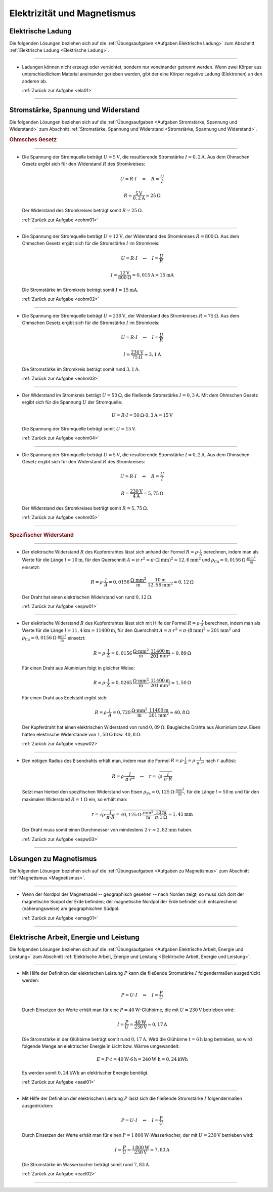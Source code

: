 
.. _Lösungen Elektrizität und Magnetismus:

Elektrizität und Magnetismus
============================

.. _Lösungen Elektrische Ladung:

Elektrische Ladung
------------------

Die folgenden Lösungen beziehen sich auf die :ref:`Übungsaufgaben <Aufgaben
Elektrische Ladung>` zum Abschnitt :ref:`Elektrische Ladung <Elektrische
Ladung>`.

----

.. _ela01l:

* Ladungen können nicht erzeugt oder vernichtet, sondern nur voneinander
  getrennt werden. Wenn zwei Körper aus unterschiedlichem Material aneinander
  gerieben werden, gibt der eine Körper negative Ladung (Elektronen) an den
  anderen ab.

  :ref:`Zurück zur Aufgabe <ela01>`

----


.. _Lösungen Stromstärke, Spannung und Widerstand:

Stromstärke, Spannung und Widerstand
------------------------------------

Die folgenden Lösungen beziehen sich auf die :ref:`Übungsaufgaben <Aufgaben
Stromstärke, Spannung und Widerstand>` zum Abschnitt :ref:`Stromstärke, Spannung
und Widerstand <Stromstärke, Spannung und Widerstand>`.

.. rubric:: Ohmsches Gesetz

----

.. _eohm01l:

* Die Spannung der Stromquelle beträgt :math:`U = \unit[5]{V}`, die
  resultierende Stromstärke :math:`I = \unit[0,2]{A}`. Aus dem Ohmschen Gesetz
  ergibt sich für den Widerstand :math:`R` des Stromkreises:

  .. math::

      U = R \cdot I \quad \Leftrightarrow \quad R = \frac{U}{I}

  .. math::

      R = \frac{\unit[5]{V}}{\unit[0,2]{A}} = \unit[25]{\Omega }

  Der Widerstand des Stromkreises beträgt somit :math:`R = \unit[25]{\Omega }`.

  :ref:`Zurück zur Aufgabe <eohm01>`

----

.. _eohm02l:

* Die Spannung der Stromquelle beträgt :math:`U = \unit[12]{V}`, der
  Widerstand des Stromkreises :math:`R = \unit[800]{\Omega }`. Aus dem
  Ohmschen Gesetz ergibt sich für die Stromstärke :math:`I` im Stromkreis:

  .. math::

      U = R \cdot I \quad \Leftrightarrow \quad I = \frac{U}{R}

  .. math::

      I = \frac{\unit[12]{V}}{\unit[800]{\Omega }} = \unit[0,015]{A} =
      \unit[15]{mA}

  Die Stromstärke im Stromkreis beträgt somit :math:`I = \unit[15]{mA}`.

  :ref:`Zurück zur Aufgabe <eohm02>`

----

.. _eohm03l:

* Die Spannung der Stromquelle beträgt :math:`U = \unit[230]{V}`, der Widerstand
  des Stromkreises :math:`R = \unit[75]{\Omega }`. Aus dem Ohmschen Gesetz
  ergibt sich für die Stromstärke :math:`I` im Stromkreis:

  .. math::


      U = R \cdot I \quad \Leftrightarrow \quad I = \frac{U}{R}

  .. math::

      I = \frac{\unit[230]{V}}{\unit[75]{\Omega }} \approx \unit[3,1]{A}

  Die Stromstärke im Stromkreis beträgt somit rund :math:`\unit[3,1]{A}`.

  :ref:`Zurück zur Aufgabe <eohm03>`

----

.. _eohm04l:

* Der Widerstand im Stromkreis beträgt :math:`U = \unit[50]{\Omega}`, die
  fließende Stromstärke :math:`I = \unit[0,3]{A}`. Mit dem Ohmschen Gesetz
  ergibt sich für die Spannung :math:`U` der Stromquelle:

  .. math::

      U = R \cdot I = \unit[50]{\Omega } \cdot \unit[0,3]{A} = \unit[15]{V}

  Die Spannung der Stromquelle beträgt somit :math:`U = \unit[15]{V}`.

  :ref:`Zurück zur Aufgabe <eohm04>`

----

.. _eohm05l:

* Die Spannung der Stromquelle beträgt :math:`U = \unit[5]{V}`, die
  resultierende Stromstärke :math:`I = \unit[0,2]{A}`. Aus dem Ohmschen Gesetz
  ergibt sich für den Widerstand :math:`R` des Stromkreises:

  .. math::

      U = R \cdot I \quad \Leftrightarrow \quad R = \frac{U}{I}

  .. math::

      R = \frac{\unit[230]{V}}{\unit[4]{A}} = \unit[5,75]{\Omega }

  Der Widerstand des Stromkreises beträgt somit :math:`R = \unit[5,75]{\Omega }`.

  :ref:`Zurück zur Aufgabe <eohm05>`

----

.. rubric:: Spezifischer Widerstand

----

.. _espw01l:

* Der elektrische Widerstand :math:`R` des Kupferdrahtes lässt sich anhand der
  Formel :math:`R = \rho \cdot \frac{l}{A}` berechnen, indem man als Werte für
  die Länge :math:`l=\unit[10]{m}`, für den Querschnitt :math:`A = \pi \cdot
  r^2 = \pi \cdot (\unit[2]{mm})^2 \approx \unit[12,6]{mm^2}` und :math:`\rho
  _{\mathrm{Cu}} = \unit[0,0156]{\Omega \cdot \frac{mm^2}{m} }` einsetzt:

  .. math::

      R = \rho \cdot \frac{l}{A} = \unit[0,0156]{\frac{\Omega \cdot mm^2}{m}
      } \cdot \frac{\unit[10]{m}}{\unit[12,56]{mm^2}}
      \approx  \unit[0,12]{\Omega }

  Der Draht hat einen elektrischen Widerstand von rund :math:`\unit[0,12]{\Omega }`.

  :ref:`Zurück zur Aufgabe <espw01>`

----

.. _espw02l:

* Der elektrische Widerstand :math:`R` des Kupferdrahtes lässt sich mit Hilfe
  der Formel :math:`R = \rho \cdot \frac{l}{A}` berechnen, indem man als Werte
  für die Länge :math:`l=\unit[11,4]{km} = \unit[11400]{m}`, für den
  Querschnitt :math:`A = \pi \cdot r^2 = \pi \cdot (\unit[8]{mm})^2 \approx
  \unit[201]{mm^2}` und :math:`\rho_{\mathrm{Cu}} = \unit[0,0156]{\Omega \cdot
  \frac{mm^2}{m} }` einsetzt:

  .. math::

      R = \rho \cdot \frac{l}{A} = \unit[0,0156]{\frac{\Omega \cdot mm^2}{m}
      } \cdot \frac{\unit[11400]{m}}{\unit[201]{mm^2}}
      \approx  \unit[0,89]{\Omega }

  Für einen Draht aus Aluminium  folgt in gleicher Weise:

  .. math::

      R = \rho \cdot \frac{l}{A} = \unit[0,0265]{\frac{\Omega \cdot mm^2}{m}
      } \cdot \frac{\unit[11400]{m}}{\unit[201]{mm^2}}
      \approx  \unit[1,50]{\Omega }

  Für einen Draht aus Edelstahl ergibt sich:

  .. math::

      R = \rho \cdot \frac{l}{A} = \unit[0,720]{\frac{\Omega \cdot mm^2}{m}
      } \cdot \frac{\unit[11400]{m}}{\unit[201]{mm^2}}
      \approx  \unit[40,8]{\Omega }

  Der Kupferdraht hat einen elektrischen Widerstand von rund
  :math:`\unit[0,89]{\Omega }`. Baugleiche Drähte aus Aluminium bzw. Eisen
  hätten elektrische Widerstände von :math:`\unit[1,50]{\Omega }` bzw.
  :math:`\unit[40,8]{\Omega }`.

  :ref:`Zurück zur Aufgabe <espw02>`

----

.. _espw03l:

* Den nötigen Radius des Eisendrahts erhält man, indem man die Formel
  :math:`R = \rho \cdot \frac{l}{A} = \rho \cdot \frac{l}{\pi \cdot r^2}` nach
  :math:`r` auflöst:

  .. math::

      R = \rho \cdot \frac{l}{\pi \cdot r^2} \quad \Leftrightarrow \quad r =
      \sqrt{\rho \cdot \frac{l}{\pi \cdot R} }

  Setzt man hierbei den spezifischen Widerstand von Eisen
  :math:`\rho_{\mathrm{Fe}} = \unit[0,125]{\Omega \cdot \frac{mm^2}{m} }`, für
  die Länge :math:`l = \unit[50]{m}` und für den maximalen Widerstand :math:`R =
  \unit[1]{\Omega }` ein, so erhält man:

  .. math::

     r = \sqrt{\rho \cdot \frac{l}{\pi \cdot R} } = \sqrt{ \unit[0,125]{\Omega
     \cdot \frac{mm^2}{m} } \cdot \frac{\unit[10]{m}}{\pi \cdot
     \unit[1]{\Omega }} } \approx \unit[1,41]{mm}

  Der Draht muss somit einen Durchmesser von mindestens :math:`2 \cdot r
  \approx \unit[2,82]{mm}` haben.

  :ref:`Zurück zur Aufgabe <espw03>`

----

.. _Lösungen zu Magnetismus:

Lösungen zu Magnetismus
-----------------------

Die folgenden Lösungen beziehen sich auf die :ref:`Übungsaufgaben <Aufgaben zu
Magnetismus>` zum Abschnitt :ref:`Magnetismus <Magnetismus>`.

----

.. _emag01l:

*   Wenn der Nordpol der Magnetnadel -- geographisch gesehen -- nach Norden
    zeigt, so muss sich dort der magnetische Südpol der Erde befinden; der
    magnetische Nordpol der Erde befindet sich entsprechend (näherungsweise) am
    geographischen Südpol.

    :ref:`Zurück zur Aufgabe <emag01>`

----


.. _Lösungen Elektrische Arbeit, Energie und Leistung:

Elektrische Arbeit, Energie und Leistung
----------------------------------------

Die folgenden Lösungen beziehen sich auf die :ref:`Übungsaufgaben <Aufgaben
Elektrische Arbeit, Energie und Leistung>` zum Abschnitt :ref:`Elektrische
Arbeit, Energie und Leistung <Elektrische Arbeit, Energie und Leistung>`.

----

.. _eael01l:

*   Mit Hilfe der Definition der elektrischen Leistung :math:`P` kann die
    fließende Stromstärke :math:`I` folgendermaßen ausgedrückt werden:

    .. math::

        P = U \cdot I \quad \Leftrightarrow \quad I = \frac{P}{U}

    Durch Einsetzen der Werte erhält man für eine
    :math:`P = \unit[40]{W}`-Glühbirne, die mit :math:`U = \unit[230]{V}`
    betrieben wird:

    .. math::

        I = \frac{P}{U} = \frac{\unit[40]{W}}{\unit[230]{V}} \approx
        \unit[0,17]{A}

    Die Stromstärke in der Glühbirne beträgt somit rund :math:`\unit[0,17]{A}`.
    Wird die Glühbirne :math:`t=\unit[6]{h}` lang betrieben, so wird folgende
    Menge an elektrischer Energie in Licht bzw. Wärme umgewandelt:

    .. math::

        E = P \cdot t = \unit[40]{W} \cdot \unit[6]{h} = \unit[240]{W \cdot h} =
        \unit[0,24]{kWh}

    Es werden somit :math:`\unit[0,24]{kWh}` an elektrischer Energie benötigt.

    :ref:`Zurück zur Aufgabe <eael01>`

----

.. _eael02l:

*   Mit Hilfe der Definition der elektrischen Leistung :math:`P` lässt sich die
    fließende Stromstärke :math:`I` folgendermaßen ausgedrücken:

    .. math::

        P = U \cdot I \quad \Leftrightarrow \quad I = \frac{P}{U}

    Durch Einsetzen der Werte erhält man für einen :math:`P =
    \unit[1\,800]{W}`-Wasserkocher, der mit :math:`U = \unit[230]{V}` betrieben
    wird:

    .. math::

        I = \frac{P}{U} = \frac{\unit[1\,800]{W}}{\unit[230]{V}} \approx
        \unit[7,83]{A}

    Die Stromstärke im Wasserkocher beträgt somit rund :math:`\unit[7,83]{A}`.

    :ref:`Zurück zur Aufgabe <eael02>`

----

.. foo

.. only:: html

    :ref:`Zurück zum Skript <Elektrizität und Magnetismus>`

